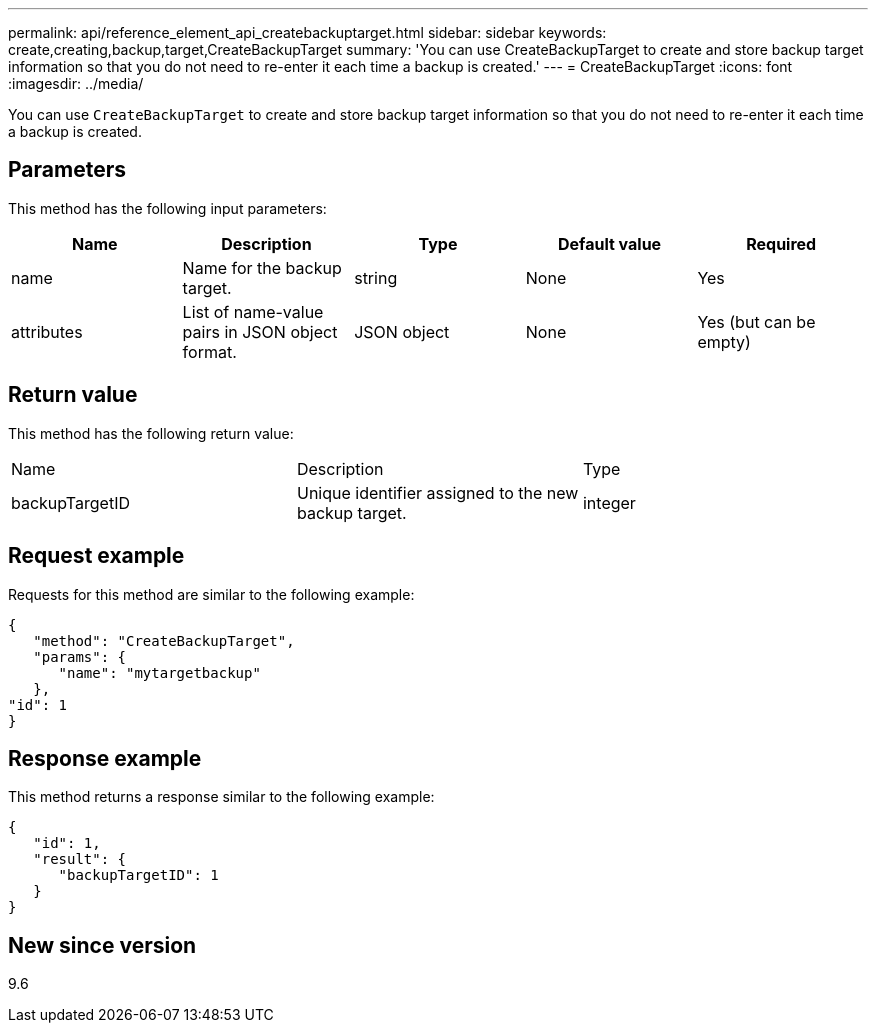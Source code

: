 ---
permalink: api/reference_element_api_createbackuptarget.html
sidebar: sidebar
keywords: create,creating,backup,target,CreateBackupTarget
summary: 'You can use CreateBackupTarget to create and store backup target information so that you do not need to re-enter it each time a backup is created.'
---
= CreateBackupTarget
:icons: font
:imagesdir: ../media/

[.lead]
You can use `CreateBackupTarget` to create and store backup target information so that you do not need to re-enter it each time a backup is created.

== Parameters

This method has the following input parameters:

[options="header"]
|===
|Name |Description |Type |Default value |Required
a|
name
a|
Name for the backup target.
a|
string
a|
None
a|
Yes
a|
attributes
a|
List of name-value pairs in JSON object format.
a|
JSON object
a|
None
a|
Yes (but can be empty)
|===

== Return value

This method has the following return value:

|===
|Name |Description |Type
a|
backupTargetID
a|
Unique identifier assigned to the new backup target.
a|
integer
|===

== Request example

Requests for this method are similar to the following example:

----
{
   "method": "CreateBackupTarget",
   "params": {
      "name": "mytargetbackup"
   },
"id": 1
}
----

== Response example

This method returns a response similar to the following example:

----
{
   "id": 1,
   "result": {
      "backupTargetID": 1
   }
}
----

== New since version

9.6
